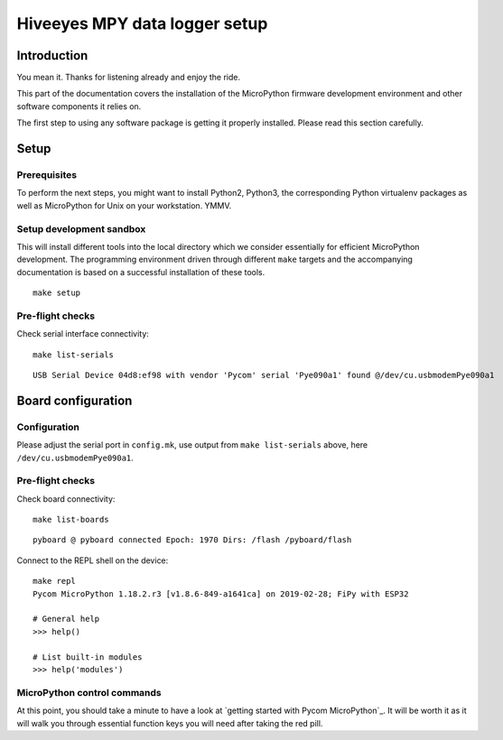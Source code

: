 ##############################
Hiveeyes MPY data logger setup
##############################

************
Introduction
************
You mean it. Thanks for listening already and enjoy the ride.

This part of the documentation covers the installation of the
MicroPython firmware development environment and other software
components it relies on.

The first step to using any software package is getting it
properly installed. Please read this section carefully.

*****
Setup
*****

Prerequisites
=============
To perform the next steps, you might want to install Python2,
Python3, the corresponding Python virtualenv packages as well
as MicroPython for Unix on your workstation. YMMV.

Setup development sandbox
=========================
This will install different tools into the local directory which we
consider essentially for efficient MicroPython development.
The programming environment driven through different ``make`` targets
and the accompanying documentation is based on a successful installation
of these tools.
::

    make setup

Pre-flight checks
=================
Check serial interface connectivity::

    make list-serials

::

    USB Serial Device 04d8:ef98 with vendor 'Pycom' serial 'Pye090a1' found @/dev/cu.usbmodemPye090a1


*******************
Board configuration
*******************

Configuration
=============
Please adjust the serial port in ``config.mk``, use output from
``make list-serials`` above, here ``/dev/cu.usbmodemPye090a1``.

Pre-flight checks
=================
Check board connectivity::

    make list-boards

::

    pyboard @ pyboard connected Epoch: 1970 Dirs: /flash /pyboard/flash

Connect to the REPL shell on the device::

    make repl
    Pycom MicroPython 1.18.2.r3 [v1.8.6-849-a1641ca] on 2019-02-28; FiPy with ESP32

    # General help
    >>> help()

    # List built-in modules
    >>> help('modules')

MicroPython control commands
============================
At this point, you should take a minute to have a look at
`getting started with Pycom MicroPython`_. It will be worth it as it will walk
you through essential function keys you will need after taking the red pill.
